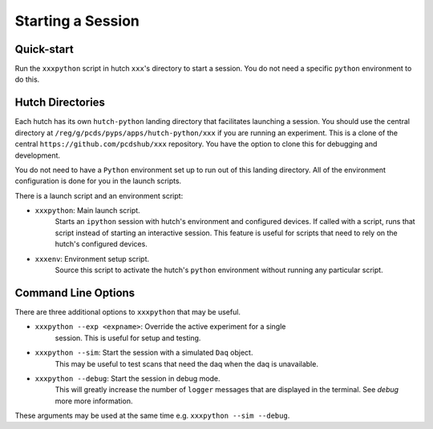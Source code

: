 Starting a Session
==================

Quick-start
-----------

Run the ``xxxpython`` script in hutch ``xxx``'s directory to start a session.
You do not need a specific ``python`` environment to do this.

Hutch Directories
-----------------

Each hutch has its own ``hutch-python`` landing directory that facilitates
launching a session. You should use the central directory at
``/reg/g/pcds/pyps/apps/hutch-python/xxx`` if you are running an
experiment. This is a clone of the central
``https://github.com/pcdshub/xxx`` repository. You have the option to
clone this for debugging and development.

You do not need to have a ``Python`` environment set up to run out of this
landing directory. All of the environment configuration is done for you in the
launch scripts.

There is a launch script and an environment script:

- ``xxxpython``: Main launch script.
                 Starts an ``ipython`` session with hutch's environment and
                 configured devices. If called with a script, runs that script
                 instead of starting an interactive session. This feature is
                 useful for scripts that need to rely on the hutch's configured
                 devices.
- ``xxxenv``: Environment setup script.
              Source this script to activate the hutch's ``python``
              environment without running any particular script.


Command Line Options
--------------------

There are three additional options to ``xxxpython`` that may be useful.

- ``xxxpython --exp <expname>``: Override the active experiment for a single
                                 session. This is useful for setup and testing.
- ``xxxpython --sim``: Start the session with a simulated ``Daq`` object.
                       This may be useful to test scans that need the daq when
                       the daq is unavailable.
- ``xxxpython --debug``: Start the session in debug mode.
                         This will greatly increase the number of ``logger``
                         messages that are displayed in the terminal. See
                         `debug` more more information.

These arguments may be used at the same time e.g. ``xxxpython --sim --debug``.
